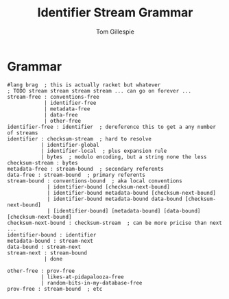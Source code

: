 #+TITLE: Identifier Stream Grammar
#+AUTHOR: Tom Gillespie

* Grammar
#+begin_src racket
#lang brag  ; this is actually racket but whatever
; TODO stream stream stream stream ... can go on forever ...
stream-free : conventions-free
            | identifier-free
            | metadata-free
            | data-free
            | other-free
identifier-free : identifier  ; dereference this to get a any number of streams
identifier : checksum-stream  ; hard to resolve
           | identifier-global
           | identifier-local  ; plus expansion rule
           | bytes  ; modulo encoding, but a string none the less
checksum-stream : bytes
metadata-free : stream-bound  ; secondary referents
data-free : stream-bound  ; primary referents
stream-bound : conventions-bound  ; aka local conventions
             | identifier-bound [checksum-next-bound]
             | identifier-bound metadata-bound [checksum-next-bound]
             | identifier-bound metadata-bound data-bound [checksum-next-bound]
             | [identifier-bound] [metadata-bound] [data-bound] [checksum-next-bound]
checksum-next-bound : checksum-stream  ; can be more pricise than next ...
identifier-bound : identifier
metadata-bound : stream-next
data-bound : stream-next
stream-next : stream-bound
            | done

other-free : prov-free
           | likes-at-pidapalooza-free
           | random-bits-in-my-database-free
prov-free : stream-bound  ; etc
#+end_src
